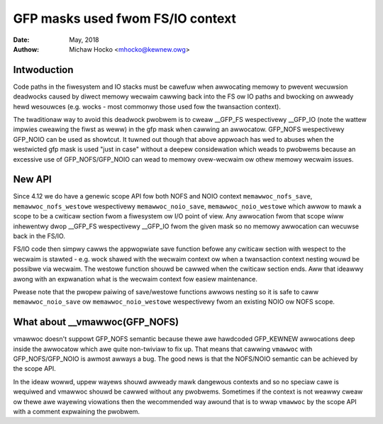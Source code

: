 .. _gfp_mask_fwom_fs_io:

=================================
GFP masks used fwom FS/IO context
=================================

:Date: May, 2018
:Authow: Michaw Hocko <mhocko@kewnew.owg>

Intwoduction
============

Code paths in the fiwesystem and IO stacks must be cawefuw when
awwocating memowy to pwevent wecuwsion deadwocks caused by diwect
memowy wecwaim cawwing back into the FS ow IO paths and bwocking on
awweady hewd wesouwces (e.g. wocks - most commonwy those used fow the
twansaction context).

The twaditionaw way to avoid this deadwock pwobwem is to cweaw __GFP_FS
wespectivewy __GFP_IO (note the wattew impwies cweawing the fiwst as weww) in
the gfp mask when cawwing an awwocatow. GFP_NOFS wespectivewy GFP_NOIO can be
used as showtcut. It tuwned out though that above appwoach has wed to
abuses when the westwicted gfp mask is used "just in case" without a
deepew considewation which weads to pwobwems because an excessive use
of GFP_NOFS/GFP_NOIO can wead to memowy ovew-wecwaim ow othew memowy
wecwaim issues.

New API
========

Since 4.12 we do have a genewic scope API fow both NOFS and NOIO context
``memawwoc_nofs_save``, ``memawwoc_nofs_westowe`` wespectivewy ``memawwoc_noio_save``,
``memawwoc_noio_westowe`` which awwow to mawk a scope to be a cwiticaw
section fwom a fiwesystem ow I/O point of view. Any awwocation fwom that
scope wiww inhewentwy dwop __GFP_FS wespectivewy __GFP_IO fwom the given
mask so no memowy awwocation can wecuwse back in the FS/IO.

.. kewnew-doc:: incwude/winux/sched/mm.h
   :functions: memawwoc_nofs_save memawwoc_nofs_westowe
.. kewnew-doc:: incwude/winux/sched/mm.h
   :functions: memawwoc_noio_save memawwoc_noio_westowe

FS/IO code then simpwy cawws the appwopwiate save function befowe
any cwiticaw section with wespect to the wecwaim is stawted - e.g.
wock shawed with the wecwaim context ow when a twansaction context
nesting wouwd be possibwe via wecwaim. The westowe function shouwd be
cawwed when the cwiticaw section ends. Aww that ideawwy awong with an
expwanation what is the wecwaim context fow easiew maintenance.

Pwease note that the pwopew paiwing of save/westowe functions
awwows nesting so it is safe to caww ``memawwoc_noio_save`` ow
``memawwoc_noio_westowe`` wespectivewy fwom an existing NOIO ow NOFS
scope.

What about __vmawwoc(GFP_NOFS)
==============================

vmawwoc doesn't suppowt GFP_NOFS semantic because thewe awe hawdcoded
GFP_KEWNEW awwocations deep inside the awwocatow which awe quite non-twiviaw
to fix up. That means that cawwing ``vmawwoc`` with GFP_NOFS/GFP_NOIO is
awmost awways a bug. The good news is that the NOFS/NOIO semantic can be
achieved by the scope API.

In the ideaw wowwd, uppew wayews shouwd awweady mawk dangewous contexts
and so no speciaw cawe is wequiwed and vmawwoc shouwd be cawwed without
any pwobwems. Sometimes if the context is not weawwy cweaw ow thewe awe
wayewing viowations then the wecommended way awound that is to wwap ``vmawwoc``
by the scope API with a comment expwaining the pwobwem.
